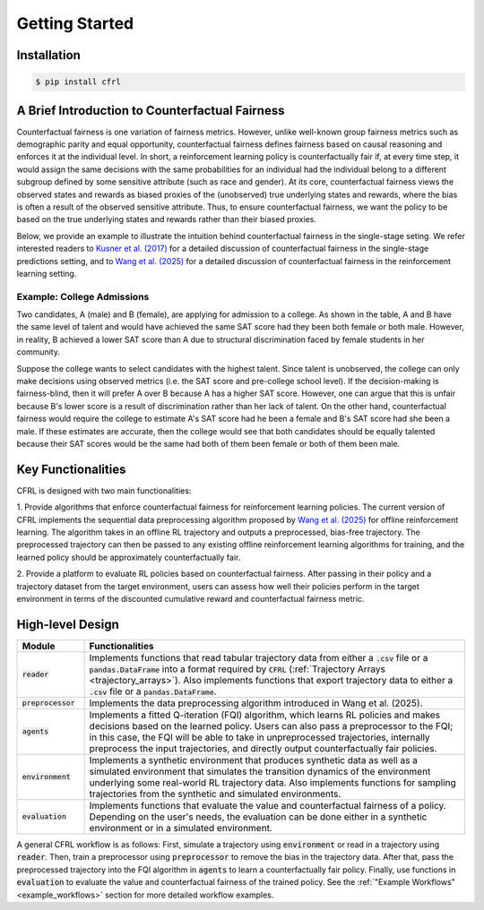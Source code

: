 Getting Started
===========================

Installation
---------------------------

.. code:: bash

    $ pip install cfrl

A Brief Introduction to Counterfactual Fairness
-------------------------------------------------

Counterfactual fairness is one variation of fairness metrics. However, unlike well-known group 
fairness metrics such as demographic parity and equal opportunity, counterfactual fairness defines 
fairness based on causal reasoning and enforces it at the individual level. In short, a reinforcement 
learning policy is counterfactually fair if, at every time step, it would assign the same decisions 
with the same probabilities for an individual had the individual belong to a different subgroup 
defined by some sensitive attribute (such as race and gender). At its core, counterfactual fairness 
views the observed states and rewards as biased proxies of the (unobserved) true underlying states 
and rewards, where the bias is often a result of the observed sensitive attribute. Thus, to ensure 
counterfactual fairness, we want the policy to be based on the true underlying states and rewards 
rather than their biased proxies. 

Below, we provide an example to illustrate the intuition behind counterfactual fairness in the 
single-stage seting. We refer interested readers to 
`Kusner et al. (2017) <https://arxiv.org/abs/1703.06856>`_ for a detailed 
discussion of counterfactual fairness in the single-stage predictions setting, and to 
`Wang et al. (2025) <https://arxiv.org/abs/2501.06366>`_ for a detailed discussion of counterfactual 
fairness in the reinforcement learning setting.

Example: College Admissions
~~~~~~~~~~~~~~~~~~~~~~~~~~~~~~~~~~

.. image:: ../supps/cf_example.png

Two candidates, A (male) and B (female), are applying for admission to a college. 
As shown in the table, A and B have the 
same level of talent and would have achieved the same SAT score had they been both female or 
both male. However, in reality, B achieved a lower SAT score than A due to structural 
discrimination faced by female students in her community. 

Suppose the college wants to select candidates with the highest talent. 
Since talent is unobserved, the college can only make decisions using observed 
metrics (i.e. the SAT score and pre-college school level). If the decision-making is 
fairness-blind, then it will prefer A over B because A has a higher SAT score. However, 
one can argue that this is unfair because B's lower score is a result of discrimination 
rather than her lack of talent. On the other hand, counterfactual fairness would require 
the college to estimate A's SAT score had he been a female and B's SAT score had 
she been a male. If these estimates are accurate, then the college would see 
that both candidates should be equally talented because their SAT scores would be the same 
had both of them been female or both of them been male.

Key Functionalities
-------------------------

CFRL is designed with two main functionalities: 

1. Provide algorithms that enforce counterfactual fairness for reinforcement learning policies. 
The current version of CFRL implements the sequential data preprocessing algorithm proposed by
`Wang et al. (2025) <https://arxiv.org/abs/2501.06366>`_ for offline reinforcement learning. The 
algorithm takes in an offline RL trajectory and outputs a preprocessed, bias-free trajectory. The 
preprocessed trajectory can then be passed to any existing offline reinforcement learning algorithms 
for training, and the learned policy should be approximately counterfactually fair. 

2. Provide a platform to evaluate RL policies based on counterfactual fairness. After passing in 
their policy and a trajectory dataset from the target environment, users can assess how well their 
policies perform in the target environment in terms of the discounted cumulative reward and 
counterfactual fairness metric.

High-level Design
-------------------------

.. list-table:: 
   :header-rows: 1
   :widths: 15 85

   * - Module
     - Functionalities
   * - :code:`reader`
     - Implements functions that read tabular trajectory data from either a :code:`.csv` file or a :code:`pandas.DataFrame` into a format required by :code:`CFRL` (:ref:`Trajectory Arrays <trajectory_arrays>`). Also implements functions that export trajectory data to either a :code:`.csv` file or a :code:`pandas.DataFrame`.
   * - :code:`preprocessor`
     - Implements the data preprocessing algorithm introduced in Wang et al. (2025).
   * - :code:`agents`
     - Implements a fitted Q-iteration (FQI) algorithm, which learns RL policies and makes decisions based on the learned policy. Users can also pass a preprocessor to the FQI; in this case, the FQI will be able to take in unpreprocessed trajectories, internally preprocess the input trajectories, and directly output counterfactually fair policies.
   * - :code:`environment`
     - Implements a synthetic environment that produces synthetic data as well as a simulated environment that simulates the transition dynamics of the environment underlying some real-world RL trajectory data. Also implements functions for sampling trajectories from the synthetic and simulated environments.
   * - :code:`evaluation`
     - Implements functions that evaluate the value and counterfactual fairness of a policy. Depending on the user's needs, the evaluation can be done either in a synthetic environment or in a simulated environment.

.. image:: ../supps/workflow_chart_cropped.png

A general CFRL workflow is as follows: First, simulate a trajectory using :code:`environment` or read 
in a trajectory using :code:`reader`. Then, train a preprocessor using :code:`preprocessor` to remove 
the bias in the trajectory data. After that, pass the preprocessed trajectory into the FQI algorithm in 
:code:`agents` to learn a counterfactually fair policy. Finally, use functions in :code:`evaluation` to 
evaluate the value and counterfactual fairness of the trained policy. See the 
:ref:`"Example Workflows" <example_workflows>` section for more detailed workflow examples.